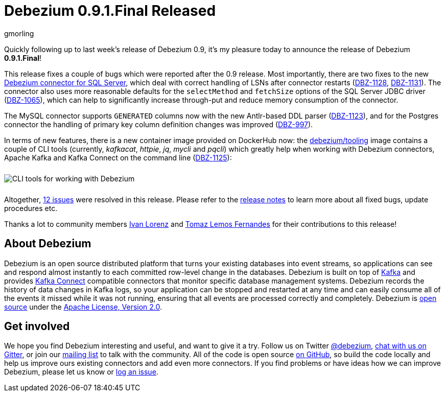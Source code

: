 = Debezium 0.9.1.Final Released
gmorling
:awestruct-tags: [ releases, mysql, mongodb, postgres, sqlserver, oracle, docker ]
:awestruct-layout: blog-post

Quickly following up to last week's release of Debezium 0.9, it's my pleasure today to announce the release of Debezium *0.9.1.Final*!

This release fixes a couple of bugs which were reported after the 0.9 release.
Most importantly, there are two fixes to the new link:/docs/connectors/sqlserver/[Debezium connector for SQL Server],
which deal with correct handling of LSNs after connector restarts (https://issues.jboss.org/browse/DBZ-1128[DBZ-1128], https://issues.jboss.org/browse/DBZ-1131[DBZ-1131]).
The connector also uses more reasonable defaults for the `selectMethod` and `fetchSize` options of the SQL Server JDBC driver (https://issues.jboss.org/browse/DBZ-1065[DBZ-1065]),
which can help to significantly increase through-put and reduce memory consumption of the connector.

The MySQL connector supports `GENERATED` columns now with the new Antlr-based DDL parser (https://issues.jboss.org/browse/DBZ-1123[DBZ-1123]),
and for the Postgres connector the handling of primary key column definition changes was improved (https://issues.jboss.org/browse/DBZ-997[DBZ-997]).

In terms of new features, there is a new container image provided on DockerHub now:
the https://hub.docker.com/r/debezium/tooling[debezium/tooling] image contains a couple of CLI tools
(currently,  _kafkacat_, _httpie_, _jq_, _mycli_ and _pqcli_)
which greatly help when working with Debezium connectors, Apache Kafka and Kafka Connect on the command line
(https://issues.jboss.org/browse/DBZ-1125[DBZ-1125]):

++++
<div class="imageblock centered-image">
    <img src="/images/debezium_shell.gif" style="max-width:100%; margin-bottom:10px; margin-top:10px;" class="responsive-image" alt="CLI tools for working with Debezium">
</div>
++++

Altogether, https://issues.jboss.org/issues/?jql=project%20%3D%20DBZ%20AND%20fixVersion%20%3D%200.9.1.Final[12 issues] were resolved in this release.
Please refer to the link:/docs/releases/#release-0-9-1-final[release notes] to learn more about all fixed bugs, update procedures etc.

Thanks a lot to community members https://github.com/ivan-lorenz[Ivan Lorenz] and https://github.com/tomazlemos[Tomaz Lemos Fernandes] for their contributions to this release!

== About Debezium

Debezium is an open source distributed platform that turns your existing databases into event streams,
so applications can see and respond almost instantly to each committed row-level change in the databases.
Debezium is built on top of http://kafka.apache.org/[Kafka] and provides http://kafka.apache.org/documentation.html#connect[Kafka Connect] compatible connectors that monitor specific database management systems.
Debezium records the history of data changes in Kafka logs, so your application can be stopped and restarted at any time and can easily consume all of the events it missed while it was not running,
ensuring that all events are processed correctly and completely.
Debezium is link:/license/[open source] under the http://www.apache.org/licenses/LICENSE-2.0.html[Apache License, Version 2.0].

== Get involved

We hope you find Debezium interesting and useful, and want to give it a try.
Follow us on Twitter https://twitter.com/debezium[@debezium], https://gitter.im/debezium/user[chat with us on Gitter],
or join our https://groups.google.com/forum/#!forum/debezium[mailing list] to talk with the community.
All of the code is open source https://github.com/debezium/[on GitHub],
so build the code locally and help us improve ours existing connectors and add even more connectors.
If you find problems or have ideas how we can improve Debezium, please let us know or https://issues.jboss.org/projects/DBZ/issues/[log an issue].
